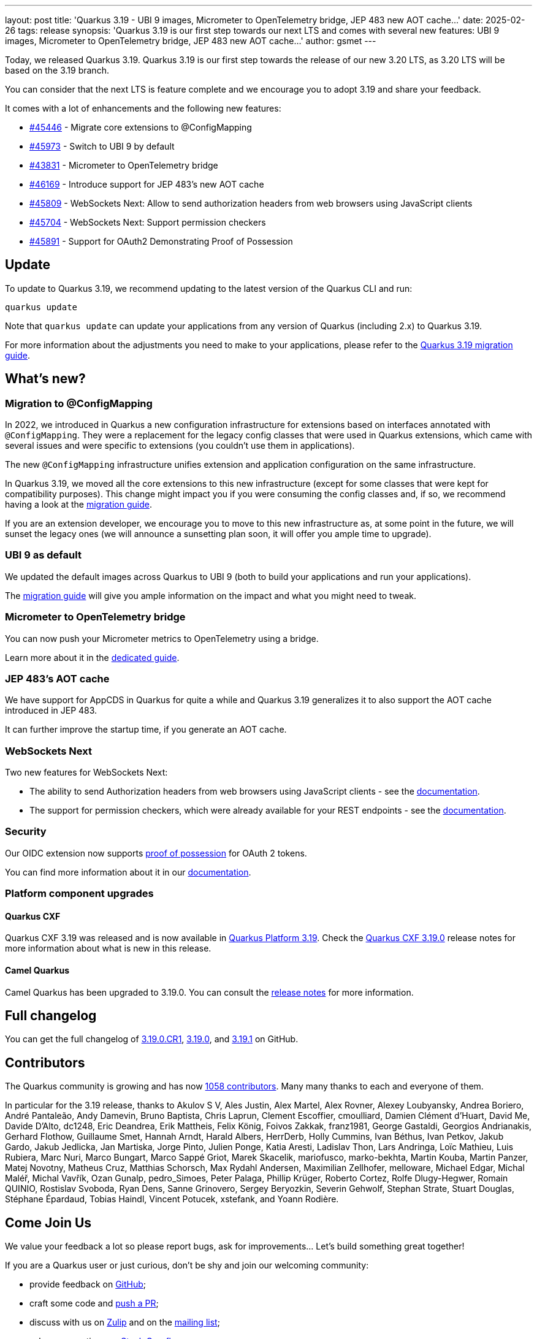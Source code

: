 ---
layout: post
title: 'Quarkus 3.19 - UBI 9 images, Micrometer to OpenTelemetry bridge, JEP 483 new AOT cache...'
date: 2025-02-26
tags: release
synopsis: 'Quarkus 3.19 is our first step towards our next LTS and comes with several new features: UBI 9 images, Micrometer to OpenTelemetry bridge, JEP 483 new AOT cache...'
author: gsmet
---

Today, we released Quarkus 3.19.
Quarkus 3.19 is our first step towards the release of our new 3.20 LTS, as 3.20 LTS will be based on the 3.19 branch.

You can consider that the next LTS is feature complete and we encourage you to adopt 3.19 and share your feedback.

It comes with a lot of enhancements and the following new features:

* https://github.com/quarkusio/quarkus/issues/45446[#45446] - Migrate core extensions to @ConfigMapping
* https://github.com/quarkusio/quarkus/pull/45973[#45973] - Switch to UBI 9 by default
* https://github.com/quarkusio/quarkus/pull/43831[#43831] - Micrometer to OpenTelemetry bridge
* https://github.com/quarkusio/quarkus/pull/46169[#46169] - Introduce support for JEP 483's new AOT cache
* https://github.com/quarkusio/quarkus/pull/45809[#45809] - WebSockets Next: Allow to send authorization headers from web browsers using JavaScript clients
* https://github.com/quarkusio/quarkus/pull/45704[#45704] - WebSockets Next: Support permission checkers
* https://github.com/quarkusio/quarkus/pull/45891[#45891] - Support for OAuth2 Demonstrating Proof of Possession

== Update

To update to Quarkus 3.19, we recommend updating to the latest version of the Quarkus CLI and run:

[source,bash]
----
quarkus update
----

Note that `quarkus update` can update your applications from any version of Quarkus (including 2.x) to Quarkus 3.19.

For more information about the adjustments you need to make to your applications, please refer to the https://github.com/quarkusio/quarkus/wiki/Migration-Guide-3.19[Quarkus 3.19 migration guide].

== What's new?

=== Migration to @ConfigMapping

In 2022, we introduced in Quarkus a new configuration infrastructure for extensions based on interfaces annotated with `@ConfigMapping`.
They were a replacement for the legacy config classes that were used in Quarkus extensions,
which came with several issues and were specific to extensions (you couldn't use them in applications).

The new `@ConfigMapping` infrastructure unifies extension and application configuration on the same infrastructure.

In Quarkus 3.19, we moved all the core extensions to this new infrastructure (except for some classes that were kept for compatibility purposes).
This change might impact you if you were consuming the config classes and, if so, we recommend having a look at the https://github.com/quarkusio/quarkus/wiki/Migration-Guide-3.19[migration guide].

If you are an extension developer, we encourage you to move to this new infrastructure as, at some point in the future, we will sunset the legacy ones
(we will announce a sunsetting plan soon, it will offer you ample time to upgrade).

=== UBI 9 as default

We updated the default images across Quarkus to UBI 9 (both to build your applications and run your applications).

The https://github.com/quarkusio/quarkus/wiki/Migration-Guide-3.19#ubi-9[migration guide] will give you ample information on the impact and what you might need to tweak.

=== Micrometer to OpenTelemetry bridge

You can now push your Micrometer metrics to OpenTelemetry using a bridge.

Learn more about it in the https://quarkus.io/guides/telemetry-micrometer-to-opentelemetry[dedicated guide].

=== JEP 483's AOT cache

We have support for AppCDS in Quarkus for quite a while and Quarkus 3.19 generalizes it to also support the AOT cache introduced in JEP 483.

It can further improve the startup time, if you generate an AOT cache.

=== WebSockets Next

Two new features for WebSockets Next:

- The ability to send Authorization headers from web browsers using JavaScript clients - see the https://quarkus.io/guides/websockets-next-reference#bearer-token-authentication[documentation].
- The support for permission checkers, which were already available for your REST endpoints - see the https://quarkus.io/guides/websockets-next-reference#secure-endpoints-with-permission-checkers[documentation].

=== Security

Our OIDC extension now supports https://datatracker.ietf.org/doc/html/rfc9449[proof of possession] for OAuth 2 tokens.

You can find more information about it in our https://quarkus.io/guides/security-oidc-bearer-token-authentication#demonstrating-proof-of-possession-dpop[documentation].

=== Platform component upgrades

==== Quarkus CXF

Quarkus CXF 3.19 was released and is now available in https://code.quarkus.io/?extension-search=origin:platform%20quarkus-cxf[Quarkus Platform 3.19].
Check the https://docs.quarkiverse.io/quarkus-cxf/dev/release-notes/3.19.0.html[Quarkus CXF 3.19.0] release notes for more information about what is new in this release.

==== Camel Quarkus

Camel Quarkus has been upgraded to 3.19.0.
You can consult the https://camel.apache.org/blog/2025/02/camel-quarkus-release-3.19.0/[release notes] for more information.

== Full changelog

You can get the full changelog of https://github.com/quarkusio/quarkus/releases/tag/3.19.0.CR1[3.19.0.CR1], https://github.com/quarkusio/quarkus/releases/tag/3.19.0[3.19.0], and https://github.com/quarkusio/quarkus/releases/tag/3.19.1[3.19.1] on GitHub.

== Contributors

The Quarkus community is growing and has now https://github.com/quarkusio/quarkus/graphs/contributors[1058 contributors].
Many many thanks to each and everyone of them.

In particular for the 3.19 release, thanks to Akulov S V, Ales Justin, Alex Martel, Alex Rovner, Alexey Loubyansky, Andrea Boriero, André Pantaleão, Andy Damevin, Bruno Baptista, Chris Laprun, Clement Escoffier, cmoulliard, Damien Clément d'Huart, David Me, Davide D'Alto, dc1248, Eric Deandrea, Erik Mattheis, Felix König, Foivos Zakkak, franz1981, George Gastaldi, Georgios Andrianakis, Gerhard Flothow, Guillaume Smet, Hannah Arndt, Harald Albers, HerrDerb, Holly Cummins, Ivan Béthus, Ivan Petkov, Jakub Gardo, Jakub Jedlicka, Jan Martiska, Jorge Pinto, Julien Ponge, Katia Aresti, Ladislav Thon, Lars Andringa, Loïc Mathieu, Luis Rubiera, Marc Nuri, Marco Bungart, Marco Sappé Griot, Marek Skacelik, mariofusco, marko-bekhta, Martin Kouba, Martin Panzer, Matej Novotny, Matheus Cruz, Matthias Schorsch, Max Rydahl Andersen, Maximilian Zellhofer, melloware, Michael Edgar, Michal Maléř, Michal Vavřík, Ozan Gunalp, pedro_Simoes, Peter Palaga, Phillip Krüger, Roberto Cortez, Rolfe Dlugy-Hegwer, Romain QUINIO, Rostislav Svoboda, Ryan Dens, Sanne Grinovero, Sergey Beryozkin, Severin Gehwolf, Stephan Strate, Stuart Douglas, Stéphane Épardaud, Tobias Haindl, Vincent Potucek, xstefank, and Yoann Rodière.

== Come Join Us

We value your feedback a lot so please report bugs, ask for improvements... Let's build something great together!

If you are a Quarkus user or just curious, don't be shy and join our welcoming community:

 * provide feedback on https://github.com/quarkusio/quarkus/issues[GitHub];
 * craft some code and https://github.com/quarkusio/quarkus/pulls[push a PR];
 * discuss with us on https://quarkusio.zulipchat.com/[Zulip] and on the https://groups.google.com/d/forum/quarkus-dev[mailing list];
 * ask your questions on https://stackoverflow.com/questions/tagged/quarkus[Stack Overflow].

